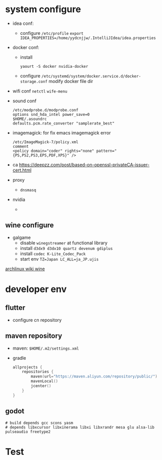 * system configure
- idea conf:
  - configure =/etc/profile=
    =export IDEA_PROPERTIES=/home/yydcnjjw/.IntelliJIdea/idea.properties=
- docker conf:
  - install
    #+BEGIN_SRC shell
    yaourt -S docker nvidia-docker
    #+END_SRC
  - configure =/etc/systemd/system/docker.service.d/docker-storage.conf=
    modify docker file dir
- wifi conf
  =netctl=
  =wife-menu=
- sound conf
  #+BEGIN_EXAMPLE
  /etc/modprobe.d/modprobe.conf
  options snd_hda_intel power_save=0
  $HOME/.asoundrc
  defaults.pcm.rate_converter "samplerate_best"
  #+END_EXAMPLE
- imagemagick: for fix emacs imagemagick error
  #+BEGIN_EXAMPLE
    /etc/ImageMagick-7/policy.xml
    comment
    <policy domain="coder" rights="none" pattern="{PS,PS2,PS3,EPS,PDF,XPS}" />
  #+END_EXAMPLE
- ca
  https://deepzz.com/post/based-on-openssl-privateCA-issuer-cert.html
- proxy
  - =dnsmasq=
- nvidia
  - 


** wine configure
- galgame
  - disable =winegstreamer= at functional library
  - install =d3dx9 d3dx10 quartz devenum gdiplus=
  - install =codec K-Lite_Codec_Pack=
  - start env =TZ=Japan LC_ALL=ja_JP.ujis=

[[https://wiki.archlinux.org/index.php/Wine_(%E7%AE%80%E4%BD%93%E4%B8%AD%E6%96%87)][archlinux wiki wine]]

* developer env
** flutter
- configure cn repository
** maven repository
- maven: =$HOME/.m2/settings.xml=
- gradle
  #+BEGIN_SRC kotlin
    allprojects {
        repositories {
            maven(url="https://maven.aliyun.com/repository/public/")
            mavenLocal()
            jcenter()
        }
    }
  #+END_SRC
** godot
#+BEGIN_SRC shell
  # build depends gcc scons yasm
  # depends libxcursor libxinerama libxi libxrandr mesa glu alsa-lib pulseaudio freetype2
#+END_SRC

* Test

